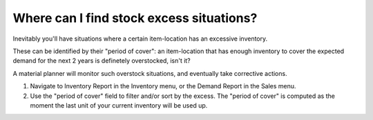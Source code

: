 =========================================
Where can I find stock excess situations?
=========================================

Inevitably you'll have situations where a certain item-location has an excessive
inventory.

These can be identified by their "period of cover": an item-location that has
enough inventory to cover the expected demand for the next 2 years is definetely
overstocked, isn't it?

A material planner will monitor such overstock situations, and eventually take
corrective actions.

1) Navigate to Inventory Report in the Inventory menu, or the Demand Report in the Sales menu.
2) Use the "period of cover" field to filter and/or sort by the excess.
   The "period of cover" is computed as the moment the last unit of your current inventory will be used up.

.. raw:: html

   <iframe width="1038" height="584" src="https://www.youtube.com/embed/TP4HRQjFxWE" frameborder="0" allowfullscreen></iframe>